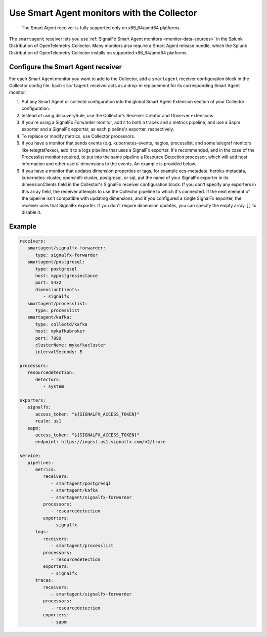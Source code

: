 .. _migration-monitors:

********************************************************************************************************
Use Smart Agent monitors with the Collector
********************************************************************************************************

.. meta::
   :description: Describes how to use Smart Agent monitors with the Smart Agent Receiver in the Collector.

.. _note: 

   The Smart Agent receiver is fully supported only on x86_64/amd64 platforms.

The ``smartagent`` receiver lets you use :ref:`SignalFx Smart Agent monitors <monitor-data-sources>` in the Splunk Distribution of OpenTelemetry Collector. Many monitors also require a Smart Agent release bundle, which the Splunk Distribution of OpenTelemetry Collector installs on supported x86_64/amd64 platforms.

Configure the Smart Agent receiver
================================================================

For each Smart Agent monitor you want to add to the Collector, add a ``smartagent`` receiver configuration block in the Collector config file. Each ``smartagent`` receiver acts as a drop-in replacement for its corresponding Smart Agent monitor.

#. Put any Smart Agent or collectd configuration into the global Smart Agent Extension section of your Collector configuration.
#. Instead of using discoveryRule, use the Collector's Receiver Creator and Observer extensions.
#. If you're using a SignalFx Forwarder monitor, add it to both a traces and a metrics pipeline, and use a Sapm exporter and a SignalFx exporter, as each pipeline's exporter, respectively.
#. To replace or modify metrics, use Collector processors.
#. If you have a monitor that sends events (e.g. kubernetes-events, nagios, processlist, and some telegraf monitors like telegraf/exec), add it to a logs pipeline that uses a SignalFx exporter. It's recommended, and in the case of the Processlist monitor required, to put into the same pipeline a Resource Detection processor, which will add host information and other useful dimensions to the events. An example is provided below.
#. If you have a monitor that updates dimension properties or tags, for example ecs-metadata, heroku-metadata, kubernetes-cluster, openshift-cluster, postgresql, or sql, put the name of your SignalFx exporter in its dimensionClients field in the Collector's SignalFx receiver configuration block. If you don't specify any exporters in this array field, the receiver attempts to use the Collector pipeline to which it's connected. If the next element of the pipeline isn't compatible with updating dimensions, and if you configured a single SignalFx exporter, the receiver uses that SignalFx exporter. If you don't require dimension updates, you can specify the empty array ``[]`` to disable it.

Example
================================================================

.. code-block:: yaml

   receivers:
      smartagent/signalfx-forwarder:
         type: signalfx-forwarder
      smartagent/postgresql:
         type: postgresql
         host: mypostgresinstance
         port: 5432
         dimensionClients:
            - signalfx
      smartagent/processlist:
         type: processlist
      smartagent/kafka:
         type: collectd/kafka
         host: mykafkabroker
         port: 7099
         clusterName: mykafkacluster
         intervalSeconds: 5

   processors:
      resourcedetection:
         detectors:
            - system

   exporters:
      signalfx:
         access_token: "${SIGNALFX_ACCESS_TOKEN}"
         realm: us1
      sapm:
         access_token: "${SIGNALFX_ACCESS_TOKEN}"
         endpoint: https://ingest.us1.signalfx.com/v2/trace

   service:
      pipelines:
         metrics:
            receivers:
               - smartagent/postgresql
               - smartagent/kafka
               - smartagent/signalfx-forwarder
            processors:
               - resourcedetection
            exporters:
               - signalfx
         logs:
            receivers:
               - smartagent/processlist
            processors:
               - resourcedetection
            exporters:
               - signalfx
         traces:
            receivers:
               - smartagent/signalfx-forwarder
            processors:
               - resourcedetection
            exporters:
               - sapm


